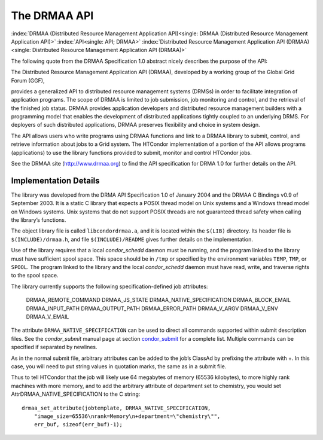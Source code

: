       

The DRMAA API
=============

:index:`DRMAA (Distributed Resource Management Application API)<single: DRMAA (Distributed Resource Management Application API)>`
:index:`API<single: API; DRMAA>`
:index:`Distributed Resource Management Application API (DRMAA)<single: Distributed Resource Management Application API (DRMAA)>`

The following quote from the DRMAA Specification 1.0 abstract nicely
describes the purpose of the API:

The Distributed Resource Management Application API (DRMAA), developed
by a working group of the Global Grid Forum (GGF),

provides a generalized API to distributed resource management systems
(DRMSs) in order to facilitate integration of application programs. The
scope of DRMAA is limited to job submission, job monitoring and control,
and the retrieval of the finished job status. DRMAA provides application
developers and distributed resource management builders with a
programming model that enables the development of distributed
applications tightly coupled to an underlying DRMS. For deployers of
such distributed applications, DRMAA preserves flexibility and choice in
system design.

The API allows users who write programs using DRMAA functions and link
to a DRMAA library to submit, control, and retrieve information about
jobs to a Grid system. The HTCondor implementation of a portion of the
API allows programs (applications) to use the library functions provided
to submit, monitor and control HTCondor jobs.

See the DRMAA site (`http://www.drmaa.org <http://www.drmaa.org>`__) to
find the API specification for DRMA 1.0 for further details on the API.

Implementation Details
----------------------

The library was developed from the DRMA API Specification 1.0 of January
2004 and the DRMAA C Bindings v0.9 of September 2003. It is a static C
library that expects a POSIX thread model on Unix systems and a Windows
thread model on Windows systems. Unix systems that do not support POSIX
threads are not guaranteed thread safety when calling the library’s
functions.

The object library file is called ``libcondordrmaa.a``, and it is
located within the ``$(LIB)`` directory. Its header file is
``$(INCLUDE)/drmaa.h``, and file ``$(INCLUDE)/README`` gives further
details on the implementation.

Use of the library requires that a local *condor\_schedd* daemon must be
running, and the program linked to the library must have sufficient
spool space. This space should be in ``/tmp`` or specified by the
environment variables ``TEMP``, ``TMP``, or ``SPOOL``. The program
linked to the library and the local *condor\_schedd* daemon must have
read, write, and traverse rights to the spool space.

The library currently supports the following specification-defined job
attributes:

    DRMAA\_REMOTE\_COMMAND
    DRMAA\_JS\_STATE
    DRMAA\_NATIVE\_SPECIFICATION
    DRMAA\_BLOCK\_EMAIL
    DRMAA\_INPUT\_PATH
    DRMAA\_OUTPUT\_PATH
    DRMAA\_ERROR\_PATH
    DRMAA\_V\_ARGV
    DRMAA\_V\_ENV
    DRMAA\_V\_EMAIL

The attribute ``DRMAA_NATIVE_SPECIFICATION`` can be used to direct all
commands supported within submit description files. See the
*condor\_submit* manual page at
section \ `condor\_submit <../man-pages/condor_submit.html>`__ for a
complete list. Multiple commands can be specified if separated by
newlines.

As in the normal submit file, arbitrary attributes can be added to the
job’s ClassAd by prefixing the attribute with +. In this case, you will
need to put string values in quotation marks, the same as in a submit
file.

Thus to tell HTCondor that the job will likely use 64 megabytes of
memory (65536 kilobytes), to more highly rank machines with more memory,
and to add the arbitrary attribute of department set to chemistry, you
would set AttrDRMAA\_NATIVE\_SPECIFICATION to the C string:

::

      drmaa_set_attribute(jobtemplate, DRMAA_NATIVE_SPECIFICATION, 
          "image_size=65536\nrank=Memory\n+department=\"chemistry\"", 
          err_buf, sizeof(err_buf)-1); 

      
